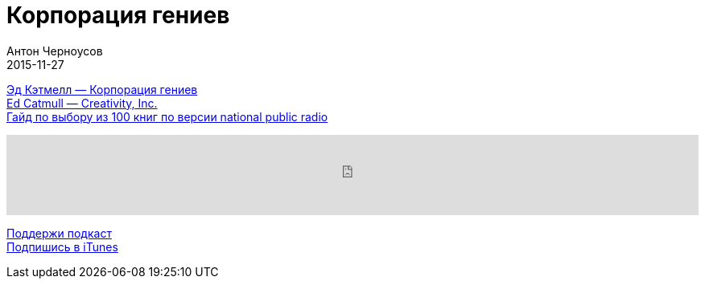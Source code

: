 = Корпорация гениев
Антон Черноусов
2015-11-27
:jbake-type: post
:jbake-status: published
:jbake-tags: Подкаст, Промышленность, Alpinabook
:jbake-summary: Книга, построенная на опыте в креативной индустрии.


http://bit.ly/TastyBooks29[Эд Кэтмелл — Корпорация гениев] +
http://bit.ly/TastyBooks29en[Ed Catmull — Creativity, Inc.] +
http://bit.ly/TastyBooks29npr[Гайд по выбору из 100 книг по версии national public radio]

++++
<iframe src='https://www.podbean.com/media/player/u9vx8-5a86b0?from=yiiadmin' data-link='https://www.podbean.com/media/player/u9vx8-5a86b0?from=yiiadmin' height='100' width='100%' frameborder='0' scrolling='no' data-name='pb-iframe-player' ></iframe>
++++

http://bit.ly/TAOPpatron[Поддержи подкаст] +
http://bit.ly/tastybooks[Подпишись в iTunes]




